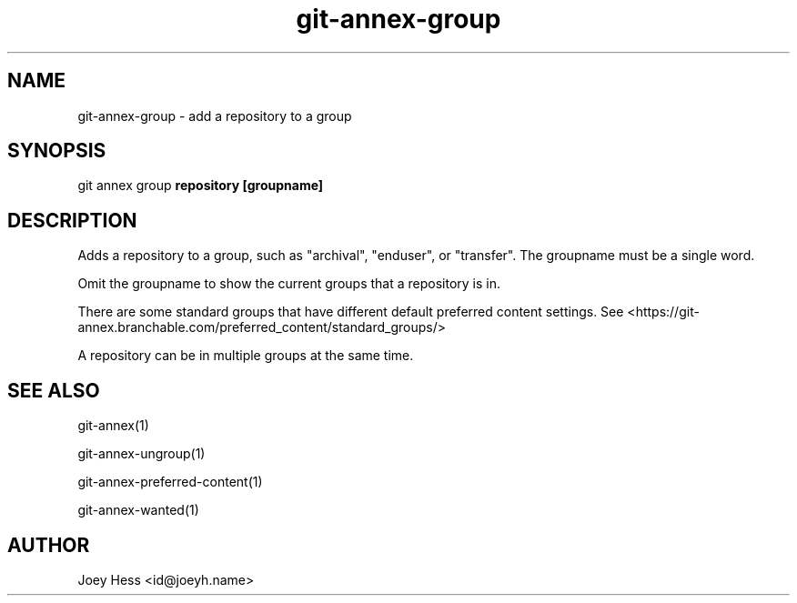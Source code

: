 .TH git-annex-group 1
.SH NAME
git-annex-group \- add a repository to a group
.PP
.SH SYNOPSIS
git annex group \fBrepository [groupname]\fP
.PP
.SH DESCRIPTION
Adds a repository to a group, such as "archival", "enduser", or "transfer".
The groupname must be a single word.
.PP
Omit the groupname to show the current groups that a repository is in.
.PP
There are some standard groups that have different default preferred content
settings. See <https://git-annex.branchable.com/preferred_content/standard_groups/>
.PP
A repository can be in multiple groups at the same time.
.PP
.SH SEE ALSO
git-annex(1)
.PP
git-annex\-ungroup(1)
.PP
git-annex\-preferred\-content(1)
.PP
git-annex\-wanted(1)
.PP
.SH AUTHOR
Joey Hess <id@joeyh.name>
.PP
.PP

